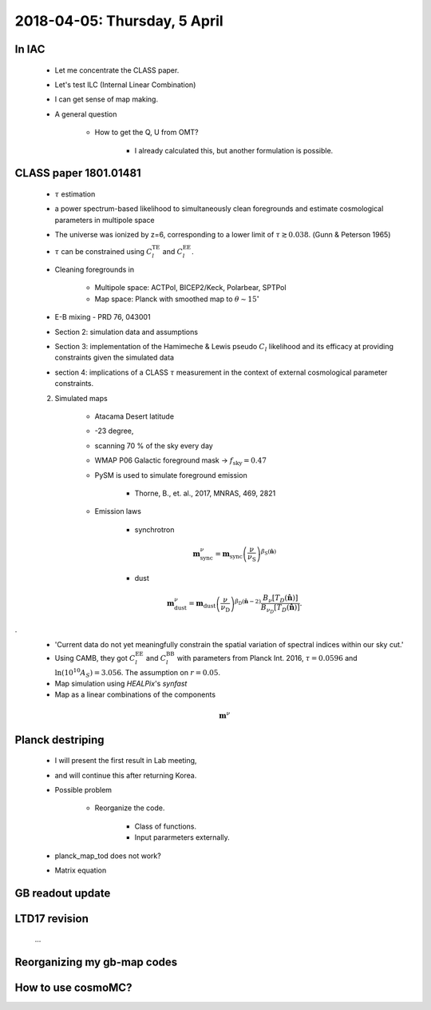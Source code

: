2018-04-05: Thursday, 5 April 
========

In IAC
--------

    * Let me concentrate the CLASS paper.
    * Let's test ILC (Internal Linear Combination) 
    * I can get sense of map making.

    * A general question

        * How to get the Q, U from OMT?
            
            * I already calculated this, but another formulation is possible.

CLASS paper 1801.01481
--------
    * :math:`\tau` estimation
    * a power spectrum-based likelihood to simultaneously clean foregrounds and estimate cosmological parameters in multipole space 
    * The universe was ionized by z=6, corresponding to a lower limit of :math:`\tau \gtrsim 0.038`. (Gunn & Peterson 1965)
    * :math:`\tau` can be constrained using :math:`C_l^{\text{TE}}` and :math:`C_l^{\text{EE}}`.

    * Cleaning foregrounds in 

        * Multipole space: ACTPol, BICEP2/Keck, Polarbear, SPTPol
        * Map space: Planck with smoothed map to :math:`\theta \sim 15^\circ`
    * E-B mixing - PRD 76, 043001 

    * Section 2: simulation data and assumptions
    * Section 3: implementation of the Hamimeche & Lewis pseudo :math:`C_l` likelihood and its efficacy at providing constraints given the simulated data
    * section 4: implications of a CLASS :math:`\tau` measurement in the context of external cosmological parameter constraints.

    2. Simulated maps

        * Atacama Desert latitude 
        * -23 degree, 
        * scanning 70 % of the sky every day
        * WMAP P06 Galactic foreground mask -> :math:`f_{\text{sky}}=0.47`
        * PySM is used to simulate foreground emission 

            * Thorne, B., et. al., 2017, MNRAS, 469, 2821

        * Emission laws 

            * synchrotron
            .. math::
                \mathbf{m}^{\nu}_{\text{sync}} = \mathbf{m}_{\text{sync}} \left(\frac{\nu}{\nu_{\text{S}}} \right) ^{\beta_{\text{S}}({\mathbf{\hat{n}}})} 

            * dust
            .. math::
                \mathbf{m}^{\nu}_{\text{dust}} = \mathbf{m}_{\text{dust}} \left(\frac{\nu}{\nu_{\text{D}}} \right) ^{\beta_{\text{D}}({\mathbf{\hat{n}}}-2)} 
                \frac{B _\nu [T_D({\mathbf{\hat{n}}})]}{B_{\nu_D} [T_D({\mathbf{\hat{n}}})]}.
.
        * 'Current data do not yet meaningfully constrain the spatial variation of spectral indices within our sky cut.'

        * Using CAMB, they got :math:`C_l^\text{EE}` and :math:`C_l^\text{BB}` with parameters from Planck Int. 2016, :math:`\tau=0.0596` and :math:`\ln (10^10 A_S) = 3.056`. The assumption on :math:`r=0.05`.  

        * Map simulation using `HEALPix`'s `synfast`
        * Map as a linear combinations of the components
        
        .. math:: 
            \mathbf{m}^{\nu}        

        
    
Planck destriping
--------
    * I will present the first result in Lab meeting, 
    * and will continue this after returning Korea.

    * Possible problem

        * Reorganize the code.

            * Class of functions.
            * Input pararmeters externally.

    * planck_map_tod does not work?

    * Matrix equation 
        
GB readout update
--------

LTD17 revision
--------
    ...

Reorganizing my gb-map codes
--------

How to use cosmoMC?
--------
    





